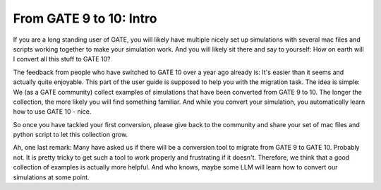 From GATE 9 to 10: Intro
************************

If you are a long standing user of GATE, you will likely have multiple nicely set up simulations with several mac files and scripts working together to make your simulation work. And you will likely sit there and say to yourself: How on earth will I convert all this stuff to GATE 10?

The feedback from people who have switched to GATE 10 over a year ago already is: It's easier than it seems and actually quite enjoyable. This part of the user guide is supposed to help you with the migration task. The idea is simple: We (as a GATE community) collect examples of simulations that have been converted from GATE 9 to 10. The longer the collection, the more likely you will find something familiar. And while you convert your simulation, you automatically learn how to use GATE 10 - nice.

So once you have tackled your first conversion, please give back to the community and share your set of mac files and python script to let this collection grow.

Ah, one last remark: Many have asked us if there will be a conversion tool to migrate from GATE 9 to GATE 10. Probably not. It is pretty tricky to get such a tool to work properly and frustrating if it doesn't. Therefore, we think that a good collection of examples is actually more helpful. And who knows, maybe some LLM will learn how to convert our simulations at some point.